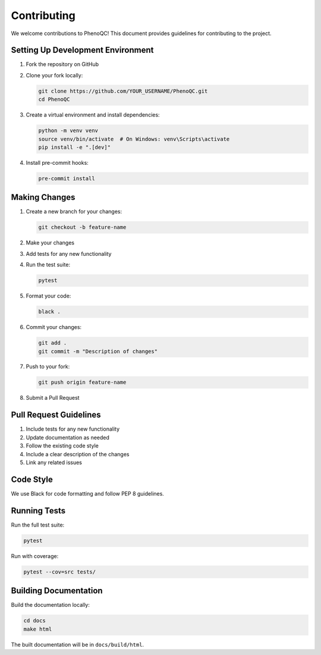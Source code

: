 Contributing
==========================

We welcome contributions to PhenoQC! This document provides guidelines for contributing to the project.

Setting Up Development Environment
----------------------------------------------------

1. Fork the repository on GitHub
2. Clone your fork locally:

   .. code-block:: bash

       git clone https://github.com/YOUR_USERNAME/PhenoQC.git
       cd PhenoQC

3. Create a virtual environment and install dependencies:

   .. code-block:: bash

       python -m venv venv
       source venv/bin/activate  # On Windows: venv\Scripts\activate
       pip install -e ".[dev]"

4. Install pre-commit hooks:

   .. code-block:: bash

       pre-commit install

Making Changes
------------

1. Create a new branch for your changes:

   .. code-block:: bash

       git checkout -b feature-name

2. Make your changes
3. Add tests for any new functionality
4. Run the test suite:

   .. code-block:: bash

       pytest

5. Format your code:

   .. code-block:: bash

       black .

6. Commit your changes:

   .. code-block:: bash

       git add .
       git commit -m "Description of changes"

7. Push to your fork:

   .. code-block:: bash

       git push origin feature-name

8. Submit a Pull Request

Pull Request Guidelines
--------------------

1. Include tests for any new functionality
2. Update documentation as needed
3. Follow the existing code style
4. Include a clear description of the changes
5. Link any related issues

Code Style
---------

We use Black for code formatting and follow PEP 8 guidelines.

Running Tests
-----------

Run the full test suite:

.. code-block:: bash

    pytest

Run with coverage:

.. code-block:: bash

    pytest --cov=src tests/

Building Documentation
-------------------

Build the documentation locally:

.. code-block:: bash

    cd docs
    make html

The built documentation will be in ``docs/build/html``. 